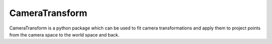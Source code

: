 CameraTransform
===============


|Coverage|_ |DOC|_ |Python36| |License|_

.. |Coverage| image:: https://coveralls.io/repos/bitbucket/fabry_biophysics/cameratransform/badge.svg?branch=main
.. _Coverage: https://coveralls.io/bitbucket/fabry_biophysics/cameratransform?branch=main

.. |DOC| image:: https://readthedocs.org/projects/cameratransform/badge/
.. _DOC: http://cameratransform.readthedocs.io

.. |Python36| image:: https://img.shields.io/badge/python-3.6-blue.svg

.. |License| image:: https://img.shields.io/badge/License-GPLv3-blue.svg
.. _License: http://www.gnu.org/licenses/gpl-3.0.html


CameraTransform is a python package which can be used to fit camera transformations and apply them to project points from the camera space to the world space and back.
